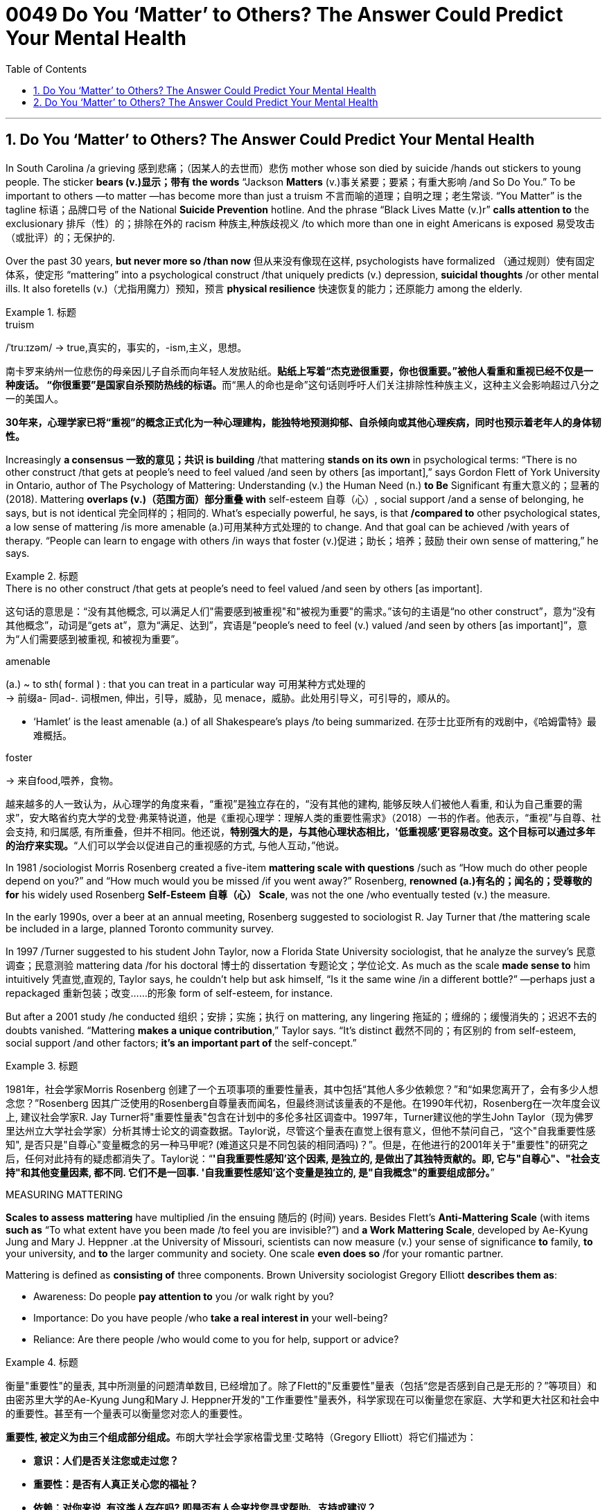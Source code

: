 


= 0049 Do You ‘Matter’ to Others? The Answer Could Predict Your Mental Health
:toc: left
:toclevels: 3
:sectnums:

'''


== Do You ‘Matter’ to Others? The Answer Could Predict Your Mental Health

In South Carolina /a grieving 感到悲痛；（因某人的去世而）悲伤 mother whose son died by suicide /[underline]#hands out# stickers [underline]#to# young people. The sticker *bears (v.)显示；带有 the words* “Jackson *Matters* (v.)事关紧要；要紧；有重大影响 /and So Do You.” To be important to others —to matter —has become more than just a truism 不言而喻的道理；自明之理；老生常谈. “You Matter” is the tagline 标语；品牌口号 of the National *Suicide Prevention* hotline. And the phrase “Black Lives Matte (v.)r” *calls attention to* the exclusionary 排斥（性）的；排除在外的 racism 种族主,种族歧视义 /[underline]##to## which more than one in eight Americans [underline]##is exposed## 易受攻击（或批评）的；无保护的.

Over the past 30 years, *but never more so /than now* 但从来没有像现在这样, psychologists [underline]#have formalized# （通过规则）使有固定体系，使定形 “mattering” [underline]#into# a psychological construct /that uniquely predicts (v.) depression, *suicidal thoughts* /or other mental ills. It also foretells (v.)（尤指用魔力）预知，预言 *physical resilience* 快速恢复的能力；还原能力 among the elderly.


[.my1]
.标题
====
.truism
/ˈtruːɪzəm/
-> true,真实的，事实的，-ism,主义，思想。


南卡罗来纳州一位悲伤的母亲因儿子自杀而向年轻人发放贴纸。**贴纸上写着“杰克逊很重要，你也很重要。”被他人看重和重视已经不仅是一种废话。 “你很重要”是国家自杀预防热线的标语。**而“黑人的命也是命”这句话则呼吁人们关注排除性种族主义，这种主义会影响超过八分之一的美国人。

*30年来，心理学家已将“重视”的概念正式化为一种心理建构，能独特地预测抑郁、自杀倾向或其他心理疾病，同时也预示着老年人的身体韧性。*
====


Increasingly *a consensus 一致的意见；共识 is building* /that mattering *stands on its own* in psychological terms: “There is no other construct /that gets at people’s need [underline]#to feel valued# /and [underline]#seen# by others [underline]##[as important]##,” says Gordon Flett of York University in Ontario, author of The Psychology of Mattering: Understanding (v.) the Human Need (n.) *to Be* Significant 有重大意义的；显著的 (2018). Mattering *overlaps (v.)（范围方面）部分重叠 with* self-esteem  自尊（心）, social support /and a sense of belonging, he says, but is not identical 完全同样的；相同的. What’s especially powerful, he says, is that */compared to* other psychological states, a low sense of mattering /is more amenable (a.)可用某种方式处理的 to change. And that goal can be achieved /with years of therapy. “People can learn to engage with others /in ways that foster (v.)促进；助长；培养；鼓励 their own sense of mattering,” he says.


[.my1]
.标题
====
.There is no other construct /that gets at people’s need to feel valued /and seen by others [as important].
这句话的意思是：“没有其他概念,  可以满足人们"需要感到被重视"和"被视为重要"的需求。”该句的主语是“no other construct”，意为“没有其他概念”，动词是“gets at”，意为“满足、达到”，宾语是“people’s need to feel (v.) valued /and seen by others [as important]”，意为“人们需要感到被重视, 和被视为重要”。


.amenable
(a.) ~ to sth( formal ) : that you can treat in a particular way 可用某种方式处理的 +
-> 前缀a- 同ad-. 词根men, 伸出，引导，威胁，见 menace，威胁。此处用引导义，可引导的，顺从的。

- ‘Hamlet’ is the least amenable (a.) of all Shakespeare's plays /to being summarized. 在莎士比亚所有的戏剧中，《哈姆雷特》最难概括。


.foster
-> 来自food,喂养，食物。


越来越多的人一致认为，从心理学的角度来看，“重视”是独立存在的，“没有其他的建构, 能够反映人们被他人看重, 和认为自己重要的需求”，安大略省约克大学的戈登·弗莱特说道，他是《重视心理学：理解人类的重要性需求》（2018）一书的作者。他表示，“重视”与自尊、社会支持, 和归属感, 有所重叠，但并不相同。他还说，*特别强大的是，与其他心理状态相比，'低重视感'更容易改变。这个目标可以通过多年的治疗来实现。*“人们可以学会以促进自己的重视感的方式, 与他人互动，”他说。
====




In 1981 /sociologist Morris Rosenberg created a five-item *mattering scale with questions* /such as “How much do other people depend on you?” and “How much would you be missed /if you went away?” Rosenberg, *renowned (a.)有名的；闻名的；受尊敬的 for* his widely used Rosenberg **Self-Esteem 自尊（心） Scale**, was not the one /who eventually tested (v.) the measure. 

In the early 1990s, over a beer at an annual meeting, Rosenberg [underline]#suggested to# sociologist R. Jay Turner [underline]#that# /the mattering scale be included in a large, planned Toronto community survey. 

In 1997 /Turner [underline]#suggested to# his student John Taylor, now a Florida State University sociologist, [underline]#that# he analyze the survey’s 民意调查；民意测验 mattering data /for his doctoral 博士的 dissertation 专题论文；学位论文. As much as the scale *made sense to* him intuitively 凭直觉,直观的, Taylor says, he couldn’t help but ask himself, “Is it the same wine /in a different bottle?” —perhaps just a repackaged 重新包装；改变……的形象  form of self-esteem, for instance. 

But after a 2001 study /he conducted 组织；安排；实施；执行 on mattering, any lingering  拖延的；缠绵的；缓慢消失的；迟迟不去的  doubts vanished. “Mattering **makes a unique contribution**,” Taylor says. “It’s distinct 截然不同的；有区别的  from self-esteem, social support /and other factors; *it’s an important part of* the self-concept.”



[.my1]
.标题
====

1981年，社会学家Morris Rosenberg 创建了一个五项事项的重要性量表，其中包括“其他人多少依赖您？”和“如果您离开了，会有多少人想念您？”Rosenberg 因其广泛使用的Rosenberg自尊量表而闻名，但最终测试该量表的不是他。在1990年代初，Rosenberg在一次年度会议上, 建议社会学家R. Jay Turner将"重要性量表"包含在计划中的多伦多社区调查中。1997年，Turner建议他的学生John Taylor（现为佛罗里达州立大学社会学家）分析其博士论文的调查数据。Taylor说，尽管这个量表在直觉上很有意义，但他不禁问自己，“这个"自我重要性感知", 是否只是"自尊心"变量概念的另一种马甲呢? (难道这只是不同包装的相同酒吗)？”。但是，在他进行的2001年关于"重要性"的研究之后，任何对此持有的疑虑都消失了。Taylor说：“*'自我重要性感知'这个因素, 是独立的, 是做出了其独特贡献的。即, 它与"自尊心"、"社会支持"和其他变量因素, 都不同. 它们不是一回事. '自我重要性感知'这个变量是独立的, 是"自我概念"的重要组成部分。*”
====



.MEASURING MATTERING

*Scales to assess mattering* have multiplied /in the ensuing 随后的 (时间) years. Besides Flett’s *Anti-Mattering Scale* (with items *such as* “To what extent have you been made /to feel you are invisible?”) and *a Work Mattering Scale*, developed by Ae-Kyung Jung and Mary J. Heppner .at the University of Missouri, scientists can now measure (v.) your sense of significance *to* family, *to* your university, and *to* the larger community and society. One scale *even does so* /for your romantic partner.

Mattering is defined as *consisting of* three components. Brown University sociologist Gregory Elliott *describes them as*:

- Awareness: Do people *pay attention to* you /or walk right by you? +
- Importance: Do you have people /who *take a real interest in* your well-being? +
- Reliance: Are there people /who would come to you for help, support or advice?



[.my1]
.标题
====
衡量"重要性"的量表, 其中所测量的问题清单数目, 已经增加了。除了Flett的"反重要性"量表（包括“您是否感到自己是无形的？”等项目）和由密苏里大学的Ae-Kyung Jung和Mary J. Heppner开发的"工作重要性"量表外，科学家现在可以衡量您在家庭、大学和更大社区和社会中的重要性。甚至有一个量表可以衡量您对恋人的重要性。

**重要性, 被定义为由三个组成部分组成。**布朗大学社会学家格雷戈里·艾略特（Gregory Elliott）将它们描述为：

- *意识：人们是否关注您或走过您？*
- *重要性：是否有人真正关心您的福祉？*
- *依赖：对你来说, 有这类人存在吗? 即是否有人会来找您寻求帮助、支持或建议？*
====

A sense of significance (or insignificance) /begins in childhood. “`主` *What makes* neglect 忽略；忽视；不予重视 by parents *so destructive*,” Flett says, `系` is “the message /it sends to the child /who is made to feel irrelevant 无关紧要的；不相关的, invisible and insignificant 微不足道的；无足轻重的.”

In teenagers, an absence of mattering *is highly destructive*. In a landmark study of 2,000 adolescents in 2009, Elliott found that /as `主` teens’ feeling of mattering in their family `谓` decreased, antisocial, aggressive 好斗的；挑衅的,富于攻击性的 or self-destructive behaviors rose (v.). Conversely, if you believe *you matter (v.) to your family*, you are less likely to *go astray* 走错方向；误入歧途,迷失. Clemson University psychologist Robin Kowalski /has been coding teenagers’ posts /on Reddit’s “Suicide Watch” page. “About half felt (v.) that /they didn’t matter,” she says, citing  (v.)引用；引述；援引 posts *such as* “I just want to matter” and “No one *cares about* me.”



[.my1]
.标题
====
.astray
-> astray = a（处于…状态）+stray（迷路的）→迷路的



**重要感（或不重要感）始于童年。“父母忽视之所以如此破坏性，”**Flett说，“是因为它向那些被认为是无关紧要、看不见和微不足道的孩子, 传递了信息。”

**在青少年中，缺乏重要性, 是非常破坏性的。在2009年对2,000名青少年进行的一项具有里程碑意义的研究中，艾略特发现，随着青少年"在家庭中感到重要性"的减少，反社会、攻击性, 或自我毁灭行为增加。相反，如果您相信自己对家庭很重要，那么您就不太可能走上歧途。**克莱姆森大学心理学家罗宾·科瓦尔斯基（Robin Kowalski）一直在编码Reddit“自杀观察”页面上青少年的帖子。她说：“约一半人觉得自己无关紧要”，并引用了“我只想有所作为”和“没有人关心我”的帖子。
====


Taylor’s 2001 study [underline]#linked# mattering [underline]#to# mental health. In a 2018 study, he *went further*, showing a strong correlation 相互关系；相关；关联 with physical health. He and his colleagues Michael McFarland and Dawn Carr /conducted (v.) in-depth 彻底的；深入详尽的 psychological interviews of 1,026 Tennessee 田纳西州 residents, ages 22 to 69, followed by *a battery 一系列；一批；一群 of* physiological measurements /*such as* blood pressure, cortisol 皮质醇 levels /and *hip-to-waist ratio* 腰臀比. The research team found that /*allostatic load* —the general *wear and tear 磨损,损耗 of stress* on the body /over time —increased with age, and those who did not feel a strong sense of mattering to others /had significantly greater *allostatic load*. “ `主` Even *minute variations* (n.) 变化，变动 in mattering `系`  are stronger predictors of *physical and mental health* than social support,” he says.

Social support is seen as *a defining 最典型的；起决定性作用的 factor* /in describing (v.) physical resilience 恢复力，复原力, but it can also encompass (v.)包含，包括 troubled relationships with family. “Mattering is a cleaner measure,” he says. “It captures (v.) only *the positive effects* of close 亲密的；密切的 personal ties.”


[.my1]
.标题
====
.Allostatic load
*Allostatic load 是指由于个体长期处于应激状态下, 所引起的身体系统累积性损伤的总和。简单来说，它是身体对压力的适应过程所产生的"生物学性反应"的累积效果。* +
人们在面对不同类型的压力时，身体会释放出一系列的生物学性反应，如心率加快、血压升高、皮质醇分泌增加等。这些反应的频繁发生, 可以导致身体的器官系统长期处于高应激状态，最终导致机体的疾病风险增加。这些生物学性反应的累积效果, 就是 allostatic load。 +
Allostatic load通常用于描述心理应激和身体健康之间的关系，它可以反映出个体长期的心理应激水平，对于预测慢性疾病的风险, 有一定的参考价值。



泰勒（Taylor）在2001年的研究中, 将"重要性"与"心理健康"联系起来。在2018年的一项研究中，**他进一步表明了与"身体健康"的强相关性。**他和他的同事迈克尔·麦克法兰（Michael McFarland）和唐·卡尔（Dawn Carr）, 对1,026名田纳西州居民进行了深入的心理访谈，年龄在22岁至69岁之间，然后进行了一系列生理测量，如血压、皮质醇水平和臀围与腰围比。**研究小组发现，随着年龄的增长，压力对身体的总体磨损（allostatic load）增加，那些没有感到"自己对他人有强烈重要性"感觉的人, 具有更大的 allostatic load (适应负荷)。**他说：“*即使是'重要性'上微小的变化, 也比'社会支持'能更强地预测身体和心理健康。*

”'社会支持'被视为描述'身体健康恢复弹性'的决定性因素，但它也可以包括与'家庭关系不良'的关系。他说：*“重要性是一个更清晰的度量标准。”它只捕捉亲密个人关系的积极影响。”* (*就是说, "社会支持"和"被视为重要性" 是两个独立变量, "社会支持"能预测的范围更广; 而"被视为重要性"只预测人际关系和心理健康, 后者更精确!*)
====


.SCHOOL, WORK, COMMUNITY, SOCIETY

We [underline]#derive# （从…中）得到，获得 our sense of significance [underline]#not just from# our personal relationships, says University of Miami community psychologist Isaac Prilleltensky, [underline]#but from# work and community. Prilleltensky created his own scale /to measure this broadened 拓展，扩大 measurement. In his *Mattering in Domains 领域，范围 of Life Scale* (MIDLS), people assess (v.) their degree of feeling “worthy, acknowledged 公认的；被普遍认可的 and appreciated,” *as well* their sense of contributing to others. These feelings *relate to* four domains: the self, relationships, work (paid or unpaid) and community.


[.my1]
.标题
====
学校、工作、社区、社会

迈阿密大学社区心理学家艾萨克·普里莱特斯基（Isaac Prilleltensky）表示，我们不仅从我们的个人关系中, 获得"重要性"感，而且从工作和社区中获得。普里莱特斯基创建了自己的量表, 来衡量这种扩展测量。在他的"生活领域重要性感"量表（MIDLS）中，**人们评估自己感到“有价值、被认可, 和受到赞赏”的程度，以及他们对他人做出贡献的感觉。**这些感觉涉及四个领域：自我、关系、工作（有偿或无偿）和社区。
====


Prilleltensky took those elements /and created the image of a wheel /with “mattering” occupying (v.) its center. “Feeling valued” and “adding value” form (v.) semicircles 半圆形 around the target, and an outer circle replicates (v.)重复，复制 the four domains /for each of the “value” categories /in the adjacent 邻近的，毗连的 inner ring. The goal is to *come up with* 提出；想出 a “virtuous 品行端正的；品德高的 cycle,” he wrote, “where the benefits of *feeling valued* /will lead to **adding value**.” *The more* others make you feel (v.) you matter, he noted, *the more likely* you are to contribute to them, reaping (v.)取得（成果）；收获 notice and appreciation.

Mattering scales have begun to make appearances  (n.)露面,出现 in the workplace. Investigating (v.) nurse burnout  精疲力竭 in a nationwide 全国性的 survey, Julie Haizlip, a nursing professor and pediatrician 儿科医生 at the University of Virginia (UVA), and her colleagues found that /nurses who reported *higher levels of mattering to* patients and co-workers /had less burnout. “In health care, *it seems to be* more *about* the interpersonal /than the organizational 组织的，安排的；有关组织（或机构）的. Mattering occurs (v.) in the small moments,” Haizlip says. It might involve {holding a frightened patient’s hand /or your colleagues *ordering (v.) lunch for you* /and knowing which sandwich you like}.

In her current study of *nursing and medical students* at UVA and the Medical College of Wisconsin, Haizlip has learned that /instilling (v.)徐徐滴入；逐渐灌输 a sense of mattering /can be *as simple as* remembering (v.) students’ names /during their rotations 旋转；转动,轮换；交替, a task helped along /by distributing photographs of incoming students.


[.my1]
.标题
====
普里莱特斯基（Prilleltensky）将这些元素结合起来，创造了一个轮子的形象，其中“重要性”占据了中心位置。 “感到有价值”和“增加价值”形成了目标周围的半圆形，而外圈则复制了相邻内环中每个“价值”类别的四个领域。他写道，目标是提出一个“美德循环”，“**你感到自己有价值, 其好处是, 这能导致你继续给自己增加价值**。”他指出，其他人让你感到你很重要，你就越有可能为他们做出贡献，获得关注和赞赏。

重要性量表, 已经开始在工作场所出现。在一项全国调查中, 调查护士的疲劳情况时，弗吉尼亚大学（UVA）的护理教授和儿科医生朱莉·海兹利普（Julie Haizlip）及其同事发现，那些报告说, "自己对患者和同事的重要性"感觉更高的护士, 其疲劳程度就更低。海兹利普说：“*在医疗保健方面，它似乎更多地涉及人际关系, 而不是组织关系。重要性发生在小时刻。*”它可能涉及握住害怕的患者的手, 或您的同事为您订购午餐, 并知道您喜欢哪种三明治。

在她目前在UVA和威斯康星医学院进行的护理和医学生研究中，海兹利普发现，灌输重要性感, 可以像在轮换期间记住学生的名字一样简单，分发新生的照片有助于完成这项任务.
====

The importance of mattering /differs (v.) by gender. When queried by researchers, women “almost universally”一致地；共同,在各种情况下地  report (v.) higher levels of mattering /in their relationships, Taylor says, and he notes that /this has been true [underline]#from# the 1990s [underline]#to# today /even through changes in women’s roles. Both men and women derive (v.) a sense of mattering from close relationships, but women do so [more than men] from their roles as parents and close friends, reports a recent study /by Baylor University sociologists Rebecca Bonhag and Paul Froese.

Men’s sense of significance, the study finds, stems (v.) more from their perceived status /and social class /within the broader community /and *through* membership in groups. *Donating to* local organizations, for example, *is linked to* mattering for men /but less so for women. One intriguing 非常有趣的；引人入胜的；神秘的 finding is that /`主` men who strongly identified as Republican /and were active on social media /`谓` felt a greater sense of mattering; the same link was not found for men /who were independents or Democrats. It’s not possible to say /what causes what, but Bonhag speculates (v.) that /`主` men who have lost some sense of mattering /`谓` find it in being strongly partisan. If that’s the case, she says, “that would be a troubling trend 趋势.” On the other hand, she suggests, social media may help men feel (v.) connected to others /in ways women get from their close ties.


[.my1]
.标题
====
**重要性因性别而异。**泰勒说，当研究人员询问时，**女性“几乎普遍”表示，在她们的人际关系中，她们的能得到的"受重视性感"更高。**他指出，从20世纪90年代到今天，即使女性角色发生了变化，这种情况也是如此。贝勒大学社会学家Rebecca Bonhag和Paul Froese最近的一项研究报告称，*男性和女性都从"亲密关系"中获得"受重视感"，但女性比男性更多地从父母和亲密朋友的角色中, 来获取重视感。*

研究发现，**男性的重要性感, 更多地来自于他们在更广泛的社区中的地位和社会阶层，以及他们在群体中的成员身份 (男人是政治动物,更看重权力地位)。**例如，向当地组织捐款, 对男性来说意义重大，但对女性来说意义不大。一个有趣的发现是，那些强烈认为自己是共和党人、在社交媒体上活跃的男性, 感觉自己更重要; 但在无党派人士或民主党人中, 则没有发现同样的联系。很难说是什么导致了这个现象，但邦哈格推测，**那些失去了某种意义上的重要感的人, 会在强烈的党派倾向中找到这种"受重视"的感觉 (即归属感)。**如果是这样的话，她说，“这将是一个令人不安的趋势。”另一方面，她认为，社交媒体可能会帮助男性感受到与他人的联系，就像女性从亲密关系中获得的一样。
====



MATTERING, SUICIDE AND HOMICIDE （蓄意）杀人罪

*Not mattering to* another person /*has been linked to* both suicidal and even homicidal (a.)（使）可能会杀人的 thinking. Several scholars [underline]#have attributed# mass shootings at least partly [underline]#to# such a deficit. The 2007 /Virginia Tech shooter left a chilling （常与残暴有关）令人恐惧的，令人害怕的 manifesto 宣言, which Elliott *paraphrases (v.)（用更容易理解的文字）解释，释义，意译 as* “None of you recognize who I am, so I have to show you I’m important.” A 2003 study examined *media reports* of the writings 文章,（某作家或专题的）著作，作品 of 10 mass shooters. **A consistent theme**, Flett says, could be summarized as “I have been made to feel like I don't matter, but I matter more than you people realize.”

As the mattering concept **gains more notice**, it is being incorporated   (v.)将…包括在内；包含；吸收；使并入 into *mental health* interventions. The *You Matter* lifeline /represents (v.) one key example. Calling 988 /opens a way for people with suicidal thoughts (n.) /to feel (v.) someone will listen /and they will matter to another person.


[.my1]
.标题
====
.homicide
-> homi人 + -cid 切 + -e



物质，自杀, 和他杀

**对另一个人来说"觉得自己不受重视", 与"自杀"甚至"杀人"的想法有关。**一些学者将大规模枪击事件至少部分地归因于这种赤字。这位 2007 年弗吉尼亚理工大学枪手留下了一份令人不寒而栗的宣言，埃利奥特将其解释为“*你们谁都不认识我，所以我必须向你们证明我很重要。*” 2003 年的一项研究, 调查了媒体对 10 名大规模枪击案的报道。 Flett 说，一个始终如一的主题可以概括为: “*我一直觉得自己不受重视，但我比你们意识到的要更重要。*”

随着"重要性"概念获得更多关注，它正在被纳入心理健康干预措施。 Y**ou Matter 生命线就是一个重要的例子。拨打 988, 能为有自杀念头的人打开了一条生路，让他们觉得有人会倾听，他们对另一个人很重要。**
====



Perceiving  (v.)注意到；意识到；察觉到 opportunities to become involved in an activity /and to have a voice in decision-making, researchers found, increased (v.) middle schoolers’ sense of mattering /in two rural Michigan school districts.

Simply noticing the kids, Maine’s Tinkham says, makes a difference: a store owner, for example, simply saying, “Justin, I haven’t seen you for a while. How you doing?” Many interventions occur (v.) spontaneously 自发地，不由自主地；自然地 without an institution as an intermediary 中间人；调解人. Adolescents can join and volunteer (v.) in church or leadership groups. 

Helping others increases (v.) mattering. Older people, who connect socially on Facebook, some research has found, feel an increase in *how much they matter to others* /as they interact with others more [on the site].



[.my1]
.标题
====
*研究人员发现，感知到"参与一项活动, 并在决策中发表意见"的机会，增加了密歇根州两个农村学区的中学生的"自视重要性感"。*

缅因州的 Tinkham 说，只要注意到孩子们，就会有所不同：例如，店主只需说：“贾斯汀，我有一段时间没见到你了。你好吗？”许多干预是在没有机构作为中介的情况下自发发生的。**青少年可以加入教会, 或领导团体并担任志愿者。帮助他, 人会增加自我的重要性感。**

一些研究发现，在 Facebook 上进行社交联系的老年人, 在该网站上与他人互动越多，他们就越觉得自己对他人的重要性。
====


For a neglected or abused child, an intervention may arrive (v.) as a trusted adult /who cares and pays attention —a relative, a teacher, a coach. Some *clinical 临床的；临床诊断的 accounts* 叙述；报告 acknowledge (v.) that /establishing the feeling of mattering /might involve major life upheavals (n.)剧变；激变；动乱；动荡, but establishing it is *by no means* an impossible goal. “Once they **matter (v.) to someone**,” Flett says, “they can no longer think (v.), ‘I don’t matter to anyone.’”



[.my1]
.标题
====

对于一个被忽视或受虐待的孩子，干预可能是来自一个值得信赖的关心和关注的成年人——亲戚、老师、教练。一些临床报告承认，建立重要感可能涉及重大的生活剧变，但建立它绝不是一个不可能实现的目标。 “一旦他们对某人很重要，”弗莱特说，“他们就不会再想，‘我对任何人都不重要。’”
====


'''

== Do You ‘Matter’ to Others? The Answer Could Predict Your Mental Health

In South Carolina a grieving mother whose son died by suicide hands out stickers to young people. The sticker bears the words “Jackson Matters and So Do You.” To be important to others—to matter—has become more than just a truism. “You Matter” is the tagline of the National Suicide Prevention hotline. And the phrase “Black Lives Matter” calls attention to the exclusionary racism to which more than one in eight Americans is exposed.

Over the past 30 years, but never more so than now, psychologists have formalized “mattering” into a psychological construct that uniquely predicts depression, suicidal thoughts or other mental ills. It also foretells physical resilience among the elderly.

Increasingly a consensus is building that mattering stands on its own in psychological terms: “There is no other construct that gets at people’s need to feel valued and seen by others as important,” says Gordon Flett of York University in Ontario, author of The Psychology of Mattering: Understanding the Human Need to Be Significant (2018). Mattering overlaps with self-esteem, social support and a sense of belonging, he says, but is not identical. What’s especially powerful, he says, is that compared to other psychological states, a low sense of mattering is more amenable to change. And that goal can be achieved with years of therapy. “People can learn to engage with others in ways that foster their own sense of mattering,” he says.

In 1981 sociologist Morris Rosenberg created a five-item mattering scale with questions such as “How much do other people depend on you?” and “How much would you be missed if you went away?” Rosenberg, renowned for his widely used Rosenberg Self-Esteem Scale, was not the one who eventually tested the measure. In the early 1990s, over a beer at an annual meeting, Rosenberg suggested to sociologist R. Jay Turner that the mattering scale be included in a large, planned Toronto community survey. In 1997 Turner suggested to his student John Taylor, now a Florida State University sociologist, that he analyze the survey’s mattering data for his doctoral dissertation. As much as the scale made sense to him intuitively, Taylor says, he couldn’t help but ask himself, “Is it the same wine in a different bottle?”—perhaps just a repackaged form of self-esteem, for instance. But after a 2001 study he conducted on mattering, any lingering doubts vanished. “Mattering makes a unique contribution,” Taylor says. “It’s distinct from self-esteem, social support and other factors; it’s an important part of the self-concept.”

MEASURING MATTERING
Scales to assess mattering have multiplied in the ensuing years. Besides Flett’s Anti-Mattering Scale (with items such as “To what extent have you been made to feel you are invisible?”) and a Work Mattering Scale, developed by Ae-Kyung Jung and Mary J. Heppner at the University of Missouri, scientists can now measure your sense of significance to family, to your university, and to the larger community and society. One scale even does so for your romantic partner.

Mattering is defined as consisting of three components. Brown University sociologist Gregory Elliott describes them as:

Awareness: Do people pay attention to you or walk right by you?
Importance: Do you have people who take a real interest in your well-being?
Reliance: Are there people who would come to you for help, support or advice?

A sense of significance (or insignificance) begins in childhood. “What makes neglect by parents so destructive,” Flett says, is “the message it sends to the child who is made to feel irrelevant, invisible and insignificant.”

In teenagers, an absence of mattering is highly destructive. In a landmark study of 2,000 adolescents in 2009, Elliott found that as teens’ feeling of mattering in their family decreased, antisocial, aggressive or self-destructive behaviors rose. Conversely, if you believe you matter to your family, you are less likely to go astray. Clemson University psychologist Robin Kowalski has been coding teenagers’ posts on Reddit’s “Suicide Watch” page. “About half felt that they didn’t matter,” she says, citing posts such as “I just want to matter” and “No one cares about me.”

Taylor’s 2001 study linked mattering to mental health. In a 2018 study, he went further, showing a strong correlation with physical health. He and his colleagues Michael McFarland and Dawn Carr conducted in-depth psychological interviews of 1,026 Tennessee residents, ages 22 to 69, followed by a battery of physiological measurements such as blood pressure, cortisol levels and hip-to-waist ratio. The research team found that allostatic load—the general wear and tear of stress on the body over time—increased with age, and those who did not feel a strong sense of mattering to others had significantly greater allostatic load. “Even minute variations in mattering are stronger predictors of physical and mental health than social support,” he says. Social support is seen as a defining factor in describing physical resilience, but it can also encompass troubled relationships with family. “Mattering is a cleaner measure,” he says. “It captures only the positive effects of close personal ties.”

SCHOOL, WORK, COMMUNITY, SOCIETY
We derive our sense of significance not just from our personal relationships, says University of Miami community psychologist Isaac Prilleltensky, but from work and community. Prilleltensky created his own scale to measure this broadened measurement. In his Mattering in Domains of Life Scale (MIDLS), people assess their degree of feeling “worthy, acknowledged and appreciated,” as well their sense of contributing to others. These feelings relate to four domains: the self, relationships, work (paid or unpaid) and community.



Sign Up
Prilleltensky took those elements and created the image of a wheel with “mattering” occupying its center. “Feeling valued” and “adding value” form semicircles around the target, and an outer circle replicates the four domains for each of the “value” categories in the adjacent inner ring. The goal is to come up with a “virtuous cycle,” he wrote, “where the benefits of feeling valued will lead to adding value.” The more others make you feel you matter, he noted, the more likely you are to contribute to them, reaping notice and appreciation.

Mattering scales have begun to make appearances in the workplace. Investigating nurse burnout in a nationwide survey, Julie Haizlip, a nursing professor and pediatrician at the University of Virginia (UVA), and her colleagues found that nurses who reported higher levels of mattering to patients and co-workers had less burnout. “In health care, it seems to be more about the interpersonal than the organizational. Mattering occurs in the small moments,” Haizlip says. It might involve holding a frightened patient’s hand or your colleagues ordering lunch for you and knowing which sandwich you like.

In her current study of nursing and medical students at UVA and the Medical College of Wisconsin, Haizlip has learned that instilling a sense of mattering can be as simple as remembering students’ names during their rotations, a task helped along by distributing photographs of incoming students.

The importance of mattering differs by gender. When queried by researchers, women “almost universally” report higher levels of mattering in their relationships, Taylor says, and he notes that this has been true from the 1990s to today even through changes in women’s roles. Both men and women derive a sense of mattering from close relationships, but women do so more than men from their roles as parents and close friends, reports a recent study by Baylor University sociologists Rebecca Bonhag and Paul Froese.

Men’s sense of significance, the study finds, stems more from their perceived status and social class within the broader community and through membership in groups. Donating to local organizations, for example, is linked to mattering for men but less so for women. One intriguing finding is that men who strongly identified as Republican and were active on social media felt a greater sense of mattering; the same link was not found for men who were independents or Democrats. It’s not possible to say what causes what, but Bonhag speculates that men who have lost some sense of mattering find it in being strongly partisan. If that’s the case, she says, “that would be a troubling trend.” On the other hand, she suggests, social media may help men feel connected to others in ways women get from their close ties.

MATTERING, SUICIDE AND HOMICIDE
Not mattering to another person has been linked to both suicidal and even homicidal thinking. Several scholars have attributed mass shootings at least partly to such a deficit. The 2007 Virginia Tech shooter left a chilling manifesto, which Elliott paraphrases as “None of you recognize who I am, so I have to show you I’m important.” A 2003 study examined media reports of the writings of 10 mass shooters. A consistent theme, Flett says, could be summarized as “I have been made to feel like I don't matter, but I matter more than you people realize.”

As the mattering concept gains more notice, it is being incorporated into mental health interventions. The You Matter lifeline represents one key example. Calling 988 opens a way for people with suicidal thoughts to feel someone will listen and they will matter to another person.

Perceiving opportunities to become involved in an activity and to have a voice in decision-making, researchers found, increased middle schoolers’ sense of mattering in two rural Michigan school districts.

Simply noticing the kids, Maine’s Tinkham says, makes a difference: a store owner, for example, simply saying, “Justin, I haven’t seen you for a while. How you doing?” Many interventions occur spontaneously without an institution as an intermediary. Adolescents can join and volunteer in church or leadership groups. Helping others increases mattering. Older people, who connect socially on Facebook, some research has found, feel an increase in how much they matter to others as they interact with others more on the site.

For a neglected or abused child, an intervention may arrive as a trusted adult who cares and pays attention—a relative, a teacher, a coach. Some clinical accounts acknowledge that establishing the feeling of mattering might involve major life upheavals, but establishing it is by no means an impossible goal. “Once they matter to someone,” Flett says, “they can no longer think, ‘I don’t matter to anyone.’”

'''

